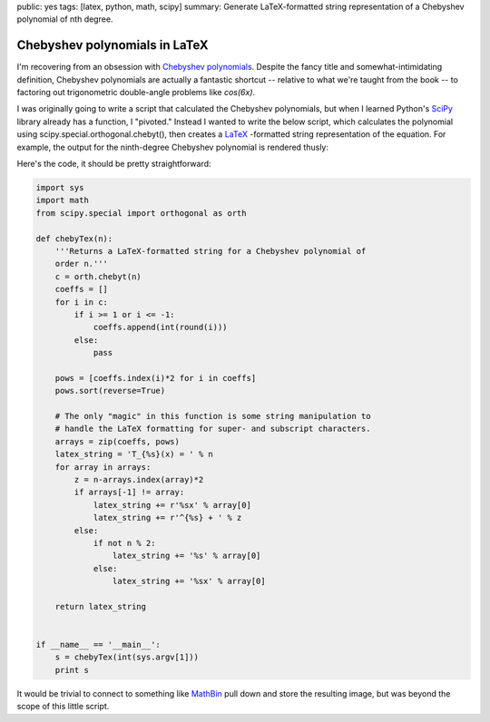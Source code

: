 public: yes
tags: [latex, python, math, scipy]
summary: Generate LaTeX-formatted string representation of a Chebyshev polynomial of nth degree.

==============================
Chebyshev polynomials in LaTeX
==============================

I'm recovering from an obsession with `Chebyshev polynomials <http://mathworld.wolfram.com/ChebyshevPolynomialoftheFirstKind.html>`_. Despite the fancy title and somewhat-intimidating definition, Chebyshev polynomials are actually a fantastic shortcut -- relative to what we're taught from the book -- to factoring out trigonometric double-angle problems like `cos(6x)`. 

I was originally going to write a script that calculated the Chebyshev polynomials, but when I learned Python's `SciPy <http://www.scipy.org/>`_ library already has a function, I "pivoted." Instead I wanted to write the below script, which calculates the polynomial using scipy.special.orthogonal.chebyt(), then creates a `LaTeX <http://www.latex-project.org/>`_ -formatted string representation of the equation. For example, the output for the ninth-degree Chebyshev polynomial is rendered thusly:

.. image:: http://mathbin.net/equations/62360_0.png

Here's the code, it should be pretty straightforward:

.. sourcecode:: python

 import sys
 import math
 from scipy.special import orthogonal as orth 

 def chebyTex(n):
     '''Returns a LaTeX-formatted string for a Chebyshev polynomial of
     order n.'''
     c = orth.chebyt(n)
     coeffs = []
     for i in c: 
         if i >= 1 or i <= -1:
             coeffs.append(int(round(i)))
         else:
             pass
     
     pows = [coeffs.index(i)*2 for i in coeffs]
     pows.sort(reverse=True)  

     # The only "magic" in this function is some string manipulation to
     # handle the LaTeX formatting for super- and subscript characters.
     arrays = zip(coeffs, pows)
     latex_string = 'T_{%s}(x) = ' % n
     for array in arrays:
         z = n-arrays.index(array)*2
         if arrays[-1] != array:
             latex_string += r'%sx' % array[0]
             latex_string += r'^{%s} + ' % z
         else:
             if not n % 2:
                 latex_string += '%s' % array[0]
             else:
                 latex_string += '%sx' % array[0]
                
     return latex_string
        

 if __name__ == '__main__':
     s = chebyTex(int(sys.argv[1]))
     print s

It would be trivial to connect to something like `MathBin <http://mathbin.net>`_ pull down and store the resulting image, but was beyond the scope of this little script.
